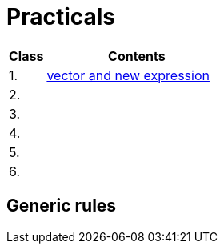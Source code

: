 = Practicals

[cols="1,5" options="header"]
|===
| Class | Contents

| 1.
| xref:practical1#[vector and new expression]

| 2.
// | xref:practical2#[]
|

| 3. 
|
// | xref:practical3#[]


| 4.
|
// | xref:practical4#[] 


| 5.
|
// | xref:practical5#[]


| 6.
|
// | xref:practical6#[]


|===

== Generic rules

